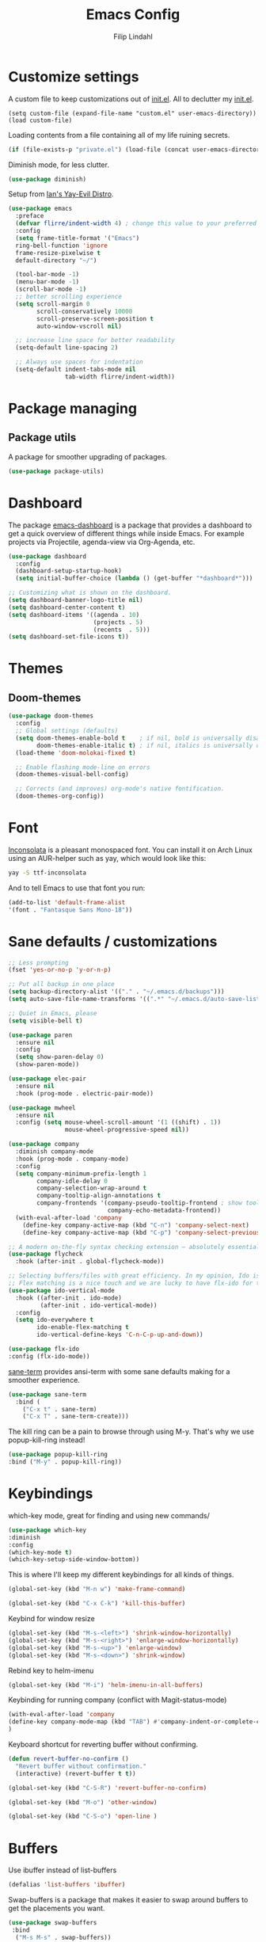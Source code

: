 #+TITLE: Emacs Config
#+Author: Filip Lindahl

* Customize settings
A custom file to keep customizations out of
[[file:init.el][init.el]]. All to declutter my [[file:init.el][init.el]].
#+begin_src emacs_lisp
  (setq custom-file (expand-file-name "custom.el" user-emacs-directory))
  (load custom-file)
#+end_src

Loading contents from a file containing all of my life ruining secrets.
#+begin_src emacs-lisp
  (if (file-exists-p "private.el") (load-file (concat user-emacs-directory "private.el")))
#+end_src

Diminish mode, for less clutter.
#+begin_src emacs-lisp
  (use-package diminish)
#+end_src

Setup from [[https://github.com/ianpan870102/.emacs.d][Ian's Yay-Evil Distro]].
#+begin_src emacs-lisp
(use-package emacs
  :preface
  (defvar flirre/indent-width 4) ; change this value to your preferred width
  :config
  (setq frame-title-format '("Emacs")
  ring-bell-function 'ignore
  frame-resize-pixelwise t
  default-directory "~/")

  (tool-bar-mode -1)
  (menu-bar-mode -1)
  (scroll-bar-mode -1)
  ;; better scrolling experience
  (setq scroll-margin 0
        scroll-conservatively 10000
        scroll-preserve-screen-position t
        auto-window-vscroll nil)

  ;; increase line space for better readability
  (setq-default line-spacing 2)

  ;; Always use spaces for indentation
  (setq-default indent-tabs-mode nil
                tab-width flirre/indent-width))
#+end_src
* Package managing
** Package utils
A package for smoother upgrading of packages.
#+BEGIN_SRC emacs-lisp
(use-package package-utils)
#+END_SRC
* Dashboard
The package [[https://github.com/rakanalh/emacs-dashboard][emacs-dashboard]] is a package that provides a dashboard to
get a quick overview of different things while inside Emacs.
For example projects via Projectile, agenda-view via Org-Agenda, etc.
#+BEGIN_SRC emacs-lisp
(use-package dashboard
  :config
  (dashboard-setup-startup-hook)
  (setq initial-buffer-choice (lambda () (get-buffer "*dashboard*")))

;; Customizing what is shown on the dashboard.
(setq dashboard-banner-logo-title nil)
(setq dashboard-center-content t)
(setq dashboard-items '((agenda . 10)
                        (projects . 5)
                        (recents  . 5)))
(setq dashboard-set-file-icons t))
#+END_SRC
* Themes
** Doom-themes
#+BEGIN_SRC emacs-lisp
(use-package doom-themes
  :config
  ;; Global settings (defaults)
  (setq doom-themes-enable-bold t    ; if nil, bold is universally disabled
        doom-themes-enable-italic t) ; if nil, italics is universally disabled
  (load-theme 'doom-molokai-fixed t)

  ;; Enable flashing mode-line on errors
  (doom-themes-visual-bell-config)

  ;; Corrects (and improves) org-mode's native fontification.
  (doom-themes-org-config))
#+END_SRC
* Font
[[https://fonts.google.com/specimen/Inconsolata][Inconsolata]] is a pleasant monospaced font.
You can install it on Arch Linux using an AUR-helper such as yay, which would look like this:
#+begin_src sh
  yay -S ttf-inconsolata
#+end_src
And to tell Emacs to use that font you run:
#+begin_src emacs-lisp
(add-to-list 'default-frame-alist
'(font . "Fantasque Sans Mono-18"))
#+end_src
* Sane defaults / customizations
#+begin_src emacs-lisp
  ;; Less prompting
  (fset 'yes-or-no-p 'y-or-n-p)

  ;; Put all backup in one place
  (setq backup-directory-alist '(("." . "~/.emacs.d/backups")))
  (setq auto-save-file-name-transforms '((".*" "~/.emacs.d/auto-save-list/" t)))

  ;; Quiet in Emacs, please
  (setq visible-bell t)
#+end_src

#+begin_src emacs-lisp
  (use-package paren
    :ensure nil
    :config
    (setq show-paren-delay 0)
    (show-paren-mode))

  (use-package elec-pair
    :ensure nil
    :hook (prog-mode . electric-pair-mode))

  (use-package mwheel
    :ensure nil
    :config (setq mouse-wheel-scroll-amount '(1 ((shift) . 1))
                  mouse-wheel-progressive-speed nil))

  (use-package company
    :diminish company-mode
    :hook (prog-mode . company-mode)
    :config
    (setq company-minimum-prefix-length 1
          company-idle-delay 0
          company-selection-wrap-around t
          company-tooltip-align-annotations t
          company-frontends '(company-pseudo-tooltip-frontend ; show tooltip even for single candidate
                              company-echo-metadata-frontend))
    (with-eval-after-load 'company
      (define-key company-active-map (kbd "C-n") 'company-select-next)
      (define-key company-active-map (kbd "C-p") 'company-select-previous)))

  ;; A modern on-the-fly syntax checking extension – absolutely essential
  (use-package flycheck
    :hook (after-init . global-flycheck-mode))

  ;; Selecting buffers/files with great efficiency. In my opinion, Ido is enough to replace Ivy and Helm. We install ido-vertical to get a better view of the available options (use C-n, C-p or arrow keys to navigate).
  ;; Flex matching is a nice touch and we are lucky to have flx-ido for that purpose.
  (use-package ido-vertical-mode
    :hook ((after-init . ido-mode)
           (after-init . ido-vertical-mode))
    :config
    (setq ido-everywhere t
          ido-enable-flex-matching t
          ido-vertical-define-keys 'C-n-C-p-up-and-down))

  (use-package flx-ido
  :config (flx-ido-mode))
#+END_SRC

[[https://github.com/adamrt/sane-term][sane-term]] provides ansi-term with some sane defaults making for a smoother experience.
#+BEGIN_SRC emacs-lisp
(use-package sane-term
  :bind (
    ("C-x t" . sane-term)
    ("C-x T" . sane-term-create)))
#+END_SRC

The kill ring can be a pain to browse through using M-y.
That's why we use popup-kill-ring instead!

#+BEGIN_SRC emacs-lisp
(use-package popup-kill-ring
:bind ("M-y" . popup-kill-ring))
#+END_SRC

* Keybindings
which-key mode, great for finding and using new commands/
#+begin_src emacs-lisp
  (use-package which-key
  :diminish
  :config
  (which-key-mode t)
  (which-key-setup-side-window-bottom))
#+end_src

This is where I'll keep my different keybindings for all kinds of
things.
#+begin_src emacs-lisp
  (global-set-key (kbd "M-n w") 'make-frame-command)
#+end_src

#+begin_src emacs-lisp
  (global-set-key (kbd "C-x C-k") 'kill-this-buffer)
#+end_src

Keybind for window resize
#+begin_src emacs-lisp
 (global-set-key (kbd "M-s-<left>") 'shrink-window-horizontally)
 (global-set-key (kbd "M-s-<right>") 'enlarge-window-horizontally)
 (global-set-key (kbd "M-s-<up>") 'enlarge-window)
 (global-set-key (kbd "M-s-<down>") 'shrink-window)
#+end_src

Rebind key to helm-imenu
#+begin_src emacs-lisp
  (global-set-key (kbd "M-i") 'helm-imenu-in-all-buffers)
#+end_src

Keybinding for running company (conflict with Magit-status-mode)
#+BEGIN_SRC emacs-lisp
(with-eval-after-load 'company
(define-key company-mode-map (kbd "TAB") #'company-indent-or-complete-common)
)
#+END_SRC

Keyboard shortcut for reverting buffer without confirming.
#+BEGIN_SRC emacs-lisp
  (defun revert-buffer-no-confirm ()
    "Revert buffer without confirmation."
    (interactive) (revert-buffer t t))
#+END_SRC

#+BEGIN_SRC emacs-lisp
(global-set-key (kbd "C-S-R") 'revert-buffer-no-confirm)
#+END_SRC

#+BEGIN_SRC emacs-lisp
(global-set-key (kbd "M-o") 'other-window)
#+END_SRC

#+BEGIN_SRC emacs-lisp
(global-set-key (kbd "C-S-o") 'open-line )
#+END_SRC

* Buffers
Use ibuffer instead of list-buffers
#+begin_src emacs-lisp
  (defalias 'list-buffers 'ibuffer)
#+end_src

Swap-buffers is a package that makes it easier to swap around buffers to get the placements you want.
#+begin_src emacs-lisp
  (use-package swap-buffers
   :bind
    ("M-s M-s" . swap-buffers))
#+end_src

Dimmer.el 'dims' all buffers that aren't in focus so that it's easier to concentrate on the buffer you are editing.
#+begin_src emacs-lisp
(use-package dimmer
:config
(dimmer-configure-which-key)
(dimmer-configure-helm)
(dimmer-configure-magit)
(dimmer-mode t))
#+end_src
* Org-mode
Visual lines in org mode for better readability and indent those headers for me, please.
#+begin_src emacs-lisp
(use-package org
  :hook ((org-mode . visual-line-mode)
         (org-mode . org-indent-mode))
:config
(with-eval-after-load 'org
  (use-package org-bullets
  :hook (org-mode . org-bullets-mode))
))
#+end_src

Pretty symbols shown in buffer
#+BEGIN_SRC emacs-lisp
(setq org-pretty-entities t)
#+END_SRC

minted for org-mode pdfs
#+BEGIN_SRC emacs-lisp
  (setq org-latex-listings 'minted
  org-latex-packages-alist '(("" "minted"))
  org-latex-pdf-process
  '("latexmk -pdflatex='pdflatex -interaction nonstopmode' -pdf -bibtex -f %f"))
#+END_SRC

keybinding for storing links to files/lines
#+BEGIN_SRC emacs-lisp
(global-set-key (kbd "C-c l") 'org-store-link)
#+END_SRC

Agenda mode for organization.
#+BEGIN_SRC emacs-lisp
  (global-set-key (kbd "C-c a") 'org-agenda)
#+END_SRC

Add all agenda files to agenda.
#+BEGIN_SRC emacs-lisp
(setq org-agenda-files '("~/agenda"))
#+END_SRC

Set correct path for archiving.
#+BEGIN_SRC emacs-lisp
(setq org-archive-location "~/agenda/archives/%s_archive::")
#+END_SRC

Function to insert an :ARCHIVE: property with corresponding header.
#+BEGIN_SRC emacs-lisp
(defun org-insert-archive ()
"Inserts an :ARCHIVE: property under the current header."
(interactive)
(save-excursion
(outline-back-to-heading t)
(end-of-line)
(newline)
(insert ":ARCHIVE: %s_archive::* " (org-get-heading t t t t))))
#+END_SRC

#+BEGIN_SRC emacs-lisp
(defun org-insert-archive-all ()
"Inserts :ARCHIVE: on all headings that do not already have it."
(interactive)
(save-excursion
(org-map-entries #'org-insert-archive nil nil 'archive)
))
#+END_SRC

Set keybinding for adding archive property
#+BEGIN_SRC emacs-lisp
   (define-key org-mode-map (kbd "C-c C-x s") 'org-insert-archive)
#+END_SRC

Store diary entries in a synced file.
#+BEGIN_SRC emacs-lisp
(setq diary-file "~/agenda/diary.org")
#+END_SRC

Some personal preference Org-mode settings.
+ Org-mode deadlines do not warn until 7 days are left.
+ Agenda times have a leading zero to make a more symmetric agenda.
+ Calendar has 12 for left margin to have it better centered.
#+BEGIN_SRC emacs-lisp
(setq org-deadline-warning-days 7)
(setq org-agenda-time-leading-zero t)
(setq calendar-left-margin 12)
#+END_SRC

Since I want extra Agenda TODO-states to show that a task is
in-progress or if something is canceled, I've added them to the Org
Todo Keywords.
#+BEGIN_SRC emacs-lisp
(setq org-todo-keywords
'((sequence "TODO(t)" "IN-PROGRESS(i)" "|" "DONE(d)" "CANCELED(c)")))
#+END_SRC

Extra keybind for quick access to org files from Agenda view.
#+BEGIN_SRC emacs-lisp
(global-set-key (kbd "C-'") 'org-cycle-agenda-files)
#+END_SRC

Redefining stuck-projects as TODO items that aren't scheduled.
#+BEGIN_SRC emacs-lisp
(setq org-stuck-projects
'("TODO={.+}/-DONE" nil nil "SCHEDULED:\\|DEADLINE:"))
#+END_SRC

Org templates to quickly generate code blocks for different languages in org-mode.
Activated with 'C-c C-,'
#+begin_src emacs-add
(lisp-to-list 'org-structure-template-alist '("el" . "src emacs-lisp"))

(add-to-list 'org-structure-template-alist '("sh" . "src sh"))

(add-to-list 'org-structure-template-alist '("js" . "src js"))
#+end_src

#+BEGIN_SRC emacs-lisp
;         (after-load 'org
;    (org-babel-do-load-languages
;     'org-babel-load-languages
;     '(
;       (awk . t)
;       (calc .t)
;       (C . t)
;       (emacs-lisp . t)
;       (haskell . t)
;       (gnuplot . t)
;       (latex . t)
;       ;;(ledger . t)
;       (js . t)
;       (haskell . t)
;       (http . t)
;       (perl . t)
;       (python . t)
;       ;; (gnuplot . t)
;       ;; org-babel does not currently support php.  That is really sad.
;       ;;(php . t)
;       (R . t)
;       (scheme . t)
;       (sh . t)
;       (sql . t)
;       ;;(sqlite . t)
;       )))
#+END_SRC

* Project management
[[https://github.com/bbatsov/projectile][Projectile]] is a package that provides Emacs with a way to easier interact with the files a project.
#+BEGIN_SRC emacs-lisp
(use-package projectile
:bind-keymap
("C-c p" . projectile-command-map)
("s-p" . projectile-command-map)
:config
(projectile-mode +1))
#+END_SRC

Searching via ag
#+BEGIN_SRC emacs-lisp
(use-package ag)
#+END_SRC

Using Helm
#+BEGIN_SRC emacs-lisp
(use-package helm-ag
:after ag helm)
#+END_SRC
* Helm
helm-M-x is a beautiful thing that always helps me find what command
I need.
#+begin_src emacs-lisp
  (use-package helm
  :bind
   (("M-x" . helm-M-x)))
#+end_src
* Ido
Looking for things using Ido is a more efficient way of looking
while still keeping that "Emacs-way" of life.
#+begin_src emacs-lisp
  (use-package ido
  :config
  (ido-mode))
#+end_src
* Git
** Magit
Magit is a great interface for git. Much smoother than using
commandline git.
#+begin_src emacs-lisp
  (use-package magit
  :bind ("C-c g" . magit-status)
  :config
   (define-key magit-status-mode-map (kbd "q") 'magit-quit-session)
   (setq magit-section-visibility-indicator nil))
#+end_src
** Forge
A package from the creator of magit which allows the user to interact
with Git forges such as GitHub and GitLab while using Emacs and Magit.
#+BEGIN_SRC emacs-lisp
(use-package forge
:after magit)
#+END_SRC
* Programming
** General
Line numbering.
#+begin_src emacs-lisp
   (add-hook 'prog-mode-hook 'display-line-numbers-mode)
#+end_src

Rainbow delimiters in all languages!
#+begin_src emacs-lisp
   (use-package rainbow-delimiters
   :config
   (add-hook 'prog-mode-hook 'rainbow-delimiters-mode))
#+end_src

Lightweight syntax highlighting improvement for numbers, operators, and escape sequences
From [[https://github.com/ianpan870102/.emacs.d/blob/master/config.org][Yay-Evil]].
#+BEGIN_SRC emacs-lisp
(use-package highlight-numbers
:hook (prog-mode . highlight-numbers-mode))

(use-package highlight-operators
:hook (prog-mode . highlight-operators-mode))

(use-package highlight-escape-sequences
:hook (prog-mode . hes-mode))
#+END_SRC

Remove trailing whitespace when saving files.
#+begin_src emacs-lisp
   (add-hook 'before-save-hook 'delete-trailing-whitespace)
#+end_src

Comment/uncomment regions of code.
#+begin_src emacs-lisp
   (global-set-key (kbd "C-x c") 'comment-or-uncomment-region)
#+end_src

Multimarkers!
#+begin_src emacs-lisp
   (use-package multiple-cursors
   :bind
   (("C-s-c C-s-c" . mc/edit-lines)
   ("C-s->" . mc/mark-next-like-this)
   ("C-s-<" . mc/mark-previous-like-this)
   ("C-s-h" . mc/mark-all-like-this)))
#+end_src

Line movement
   #+begin_src emacs-lisp
   (use-package move-dup
   :bind
   (("M-<up>" . 'md-move-lines-up)
   (("M-<down>" . 'md-move-lines-down))
   (("C-M-<up>" . 'md-duplicate-up)
   (("C-M-<down>" . 'md-duplicate-down)))))
   #+end_src

Show flycheck errors inline.
#+BEGIN_SRC emacs-lisp
(use-package flycheck-inline
:after flycheck
:hook (flycheck-mode . flycheck-inline-mode))

#+END_SRC
** Python
Some Python packages needed for a working Elpy env. should be
installed before elpy is installed and configured.
#+begin_src sh
   # Either of these
   pip install rope
   pip install jedi
   # flake8 for code checks
   pip install flake8
   # importmagic for automatic imports
   pip install importmagic
   # and autopep8 for automatic PEP8 formatting
   pip install autopep8
   # and yapf for code formatting
   pip install yapf
#+end_src
Or you could the the whole install with a oneliner
#+begin_src sh
   pip install jedi flake8 importmagic autopep8
#+end_src
Enables Elpy, a nice Python environment.
#+begin_src emacs-lisp
   (use-package elpy
      :config
    (add-hook 'python-mode-hook 'elpy-enable))
#+end_src
** SQL
#+begin_src emacs-lisp
(use-package sqlformat
:defer t
:config
(setq sqlformat-command "pg_format")
(setq sqlformat-mode-format-on-save t)
(add-hook 'sql-mode-hook 'sqlformat-mode))
#+end_src

** Web Development
Use local node modules from inside emacs.
#+begin_src emacs-lisp
(use-package add-node-modules-path
:after rjsx-mode typescript-mode web-mode js-mode js2-mode
:hook
(rjsx-mode . #'add-node-modules-path)
(typescript-mode . #'add-node-modules-path)
(js-mode . #'add-node-modules-path)
(js2-mode . #'add-node-modules-path)
(web-mode . #'add-node-modules-path))
#+end_src
*** Web-mode
Web-mode configuration inspired by/semi-stolen from [[https://fransiska.github.io/emacs/2017/08/21/web-development-in-emacs][fransiska]].
#+begin_src emacs-lisp
  (use-package web-mode
  :mode (
  ("\\.html?\\'" . web-mode)
  ("\\.tsx\\'" . web-mode)
  ("\\.jsx\\'" . web-mode))
  :config
  (add-to-list 'auto-mode-alist '("\\.html?\\'" . web-mode))
  (setq web-mode-enable-auto-closing t)
  (setq web-mode-markup-indent-offset 2)
  (setq web-mode-code-indent-offset 2)
  (setq web-mode-css-indent-offset 2)
  (setq web-mode-enable-css-colorization t)
  (setq web-mode-enable-auto-pairing t)
  (setq web-mode-enable-current-element-highlight t)
  (defun my-web-mode-hook ()
    (when (string-equal "html" (file-name-extension buffer-file-name))
    (set (make-local-variable 'company-backends) '(company-css company-web-html company-yasnippet company-files )))
  )
  (add-hook 'web-mode-hook 'my-web-mode-hook)
  (add-hook 'web-mode-hook
    (defun setup/tsx ()
    (setq flycheck-checker 'tsx-tide)
    (when (string-equal "tsx" (file-name-extension buffer-file-name))
    (tide-setup)
    (tide-hl-identifier-mode)
  (flycheck-mode))))
  (add-hook 'web-mode-hook
    (defun setup/tsx ()
    (setq flycheck-checker 'tsx-tide)
    (when (string-equal "jsx" (file-name-extension buffer-file-name))
    (tide-setup)
    (tide-hl-identifier-mode)
    (flycheck-add-mode 'javascript-eslint 'web-mode)
  (flycheck-mode))))
  (add-hook 'web-mode-hook 'eslintd-fix-mode)
  )
(defun my/configure-web-mode-flycheck-checkers ()
  ;; in order to have flycheck enabled in web-mode, add an entry to this
  ;; cond that matches the web-mode engine/content-type/etc and returns the
  ;; appropriate checker.
  (-when-let (checker (cond
                       ((string= web-mode-content-type "jsx")
                        'javascript-eslint)))
    (flycheck-mode)
    (flycheck-select-checker checker)))

(add-hook 'web-mode-hook #'my/configure-web-mode-flycheck-checkers)
#+end_src

#+BEGIN_SRC emacs-lisp
(use-package company-web
:defer t
:init
(with-eval-after-load 'company
(add-to-list 'company-backends 'company-web-html)))
#+END_SRC

#+BEGIN_SRC emacs-lisp
(use-package emmet-mode
:ensure t
:defer t
:hook
(web-mode . emmet-mode)
(css-mode . emmet-mode)
(scss-mode . emmet-mode)
:config
(setq emmet-move-cursor-between-quotes t)
;;(setq emmet-expand-jsx-className? t) For use with React jsx
)
#+END_SRC

*** JavaScript

#+BEGIN_SRC emacs-lisp
(use-package rjsx-mode
  :ensure t
  :mode ("\\.js\\'")
  :hook
  (rjsx-mode . prettier-js-mode)
  (rjsx-mode . eslintd-fix-mode)
  :config
  (add-hook
  'rjsx-mode-hook
  (defun setup/javascript ()
  (interactive)
;; configure jsx-tide checker to run after your default jsx checker
  (tide-setup)
  (flycheck-add-mode 'javascript-eslint 'web-mode)
  (flycheck-add-next-checker 'javascript-eslint 'jsx-tide 'append)
  (tide-hl-identifier-mode)
  (flycheck-mode))))

#+END_SRC
Indium
#+begin_src emacs-lisp
(use-package indium)
#+end_src

eslint running in daemon-mode, making it run a bit faster compared to running ordinary eslint.
#+begin_src emacs-lisp
(use-package eslintd-fix
:after rjsx-mode
:config
(setq flycheck-javascript-eslint-executable "eslint_d"))

#+end_src

*** TypeScript
TIDE - TypeScript Interactive Development Environment
Tide setup heavily inspired by [[https://github.com/anler][Anler]].
#+begin_src emacs-lisp
(use-package tide
    :after (typescript-mode company flycheck))
#+end_src

#+BEGIN_SRC emacs-lisp
(use-package typescript-mode
  :mode "\\.ts\\'"
  :hook
  (typescript-mode . prettier-js-mode)
  :config
  (add-hook
  'typescript-mode-hook
  (defun setup/typescript ()
  (interactive)
  (tide-setup)
  (tide-hl-identifier-mode))))
#+END_SRC

#+begin_src emacs-lisp
(use-package add-node-modules-path
:config
(eval-after-load 'web-mode
  '(add-hook 'web-mode-hook #'add-node-modules-path)))
#+end_src

#+begin_src emacs-lisp
(use-package prettier-js
:diminish 'prettier-js-mode
:hook
(web-mode . prettier-js-mode)
:config
(setq prettier-js-args '("--single-quote"))
(setq prettier-js-command "prettier_d"))
#+end_src

* Markdown
Markdown mode
#+begin_src emacs-lisp
(use-package markdown-mode
  :commands (markdown-mode gfm-mode)
  :mode (("README\\.md\\'" . gfm-mode)
         ("\\.md\\'" . markdown-mode)
         ("\\.markdown\\'" . markdown-mode))
  :init (setq markdown-command "multimarkdown"))
#+end_src

* LaTeX
Auctex for Latex

#+begin_src emacs-lisp
(use-package auctex
:defer t
:ensure t
:config
((setq TeX-auto-save t)
 (setq TeX-parse-self t)
 (setq-default TeX-master nil))
 (add-hook 'LaTeX-mode-hook 'visual-line-mode)
 (add-hook 'LaTeX-mode-hook 'flyspell-mode)
 (add-hook 'LaTeX-mode-hook 'LaTeX-math-mode)
 (add-hook 'LaTeX-mode-hook 'turn-on-reftex)
 (setq reftex-plug-into-AUCTeX t))
#+end_src

* Spotify Bindings
Keybindings so that I can control Spotify without switching focus from Emacs.
#+begin_src emacs-lisp
(use-package spotify
:bind (
("M-s M-n" . spotify-next)
("M-s M-p" . spotify-previous)
("M-p" . spotify-playpause)
("M-s M-c" . spotify-current)
("<XF86AudioPlay>" . spotify-play)))
#+end_src
* TRAMP/Sudo
I borrowed this from somewhere. It makes sudo access much smoother.

#+begin_src emacs-lisp
  (defvar find-file-root-prefix (if (featurep 'xemacs) "/[sudo/root@localhost]" "/sudo:root@localhost:" )
  "*The filename prefix used to open a file with `find-file-root'.")

(defvar find-file-root-history nil
  "History list for files found using `find-file-root'.")

(defvar find-file-root-hook nil
  "Normal hook for functions to run after finding a \"root\" file.")

(defun find-file-root ()
  "*Open a file as the root user.
   Prepends `find-file-root-prefix' to the selected file name so that it
   maybe accessed via the corresponding tramp method."

  (interactive)
  (require 'tramp)
  (let* ( ;; We bind the variable `file-name-history' locally so we can
	 ;; use a separate history list for "root" files.
	 (file-name-history find-file-root-history)
	 (name (or buffer-file-name default-directory))
	 (tramp (and (tramp-tramp-file-p name)
		     (tramp-dissect-file-name name)))
	 path dir file)

    ;; If called from a "root" file, we need to fix up the path.
    (when tramp
      (setq path (tramp-file-name-localname tramp)
	    dir (file-name-directory path)))

    (when (setq file (read-file-name "Find file (UID = 0): " dir path))
      (find-file (concat find-file-root-prefix file))
      ;; If this all succeeded save our new history list.
      (setq find-file-root-history file-name-history)
      ;; allow some user customization
      (run-hooks 'find-file-root-hook))))

(global-set-key [(control x) (control r)] 'find-file-root)
  #+end_src
* Modeline
#+BEGIN_SRC emacs-lisp
(use-package doom-modeline
:ensure t
:hook (after-init . doom-modeline-mode)
:config
(setq doom-modeline-height 25)
(setq doom-modeline-bar-width 3)
(setq doom-modeline-buffer-file-name-style 'truncate-with-project)
(setq doom-modeline-icon (display-graphic-p))
(setq doom-modeline-major-mode-icon t)
(setq doom-modeline-major-mode-color-icon t)
(setq doom-modeline-buffer-state-icon t)
(setq doom-modeline-buffer-modification-icon t)
(setq doom-modeline-buffer-encoding nil)
(setq doom-modeline-checker-simple-format t)
(setq doom-modeline-env-version t)
(setq doom-modeline-env-load-string "...")
(setq doom-modeline-vcs-max-length 30)

(doom-modeline-def-modeline 'flirres-line
  '(bar matches buffer-info remote-host selection-info)
  '(misc-info major-mode process vcs checker))

(defun setup-custom-doom-modeline ()
  (doom-modeline-set-modeline 'flirres-line 'default))

(add-hook 'doom-modeline-mode-hook 'setup-custom-doom-modeline))
#+END_SRC

* Navigation
[[https://github.com/winterTTr/ace-jump-mode][Ace-jump-mode]] to be able to quickly jump around in buffers by specifying letters.
#+BEGIN_SRC emacs-lisp
(use-package ace-jump-mode
:bind
("C-." . ace-jump-mode)
:config
(setq ace-jump-mode-gray-background nil))
#+END_SRC
* PDF
#+BEGIN_SRC emacs-lisp
(use-package pdf-tools
:config
(pdf-loader-install))
#+END_SRC
* Mac OS
#+BEGIN_SRC emacs-lisp
(when (eq system-type 'darwin)
(setq mac-option-modifier 'super))

(use-package exec-path-from-shell
  :config (when (memq window-system '(mac ns x))
            (exec-path-from-shell-initialize)))
#+END_SRC
* All The Icons
#+BEGIN_SRC emacs-lisp
(use-package all-the-icons)

(use-package all-the-icons-dired
:after all-the-icons
:hook dired)

(use-package all-the-icons
  :config (setq all-the-icons-scale-factor 1.0))

(use-package all-the-icons-ivy
  :hook (after-init . all-the-icons-ivy-setup))
#+END_SRC
* Dired
Show less information in dired by default.
To show more information press 'C-('.
#+BEGIN_SRC emacs-lisp
(add-hook 'dired-mode-hook (lambda () (dired-hide-details-mode 1)))
#+END_SRC

View of subfolders in dired
#+BEGIN_SRC emacs-lisp
(use-package dired-subtree
        :ensure t
        :bind (:map dired-mode-map
                    ("i" . dired-subtree-insert)
                    (";" . dired-subtree-remove)
                    ("<tab>" . dired-subtree-toggle)
                    ("<backtab>" . dired-subtree-cycle)))
#+END_SRC

if there is a Dired buffer displayed in the next window, use its current directory.
#+begin_src emacs-lisp
(setq dired-dwim-target t)
#+end_src
* Yay-Evil steals
Replace the active region just by typing text, just like modern editors
#+begin_src emacs-lisp
(use-package delsel
  :ensure nil
  :config (delete-selection-mode +1))
#+end_src

Enable column numbers
#+begin_src emacs-lisp
(use-package simple
  :ensure nil
  :config (column-number-mode +1))
#+end_src

#+begin_src emacs-lisp
(use-package autorevert
  :ensure nil
  :config
  (global-auto-revert-mode +1)
  (setq auto-revert-interval 2
        auto-revert-check-vc-info t
        global-auto-revert-non-file-buffers t
        auto-revert-verbose nil))
#+end_src

#+begin_src emacs-lisp
(use-package eldoc
  :ensure nil
  :diminish eldoc-mode
  :config
  (global-eldoc-mode +1)
  (setq eldoc-idle-delay 0.4))
#+end_src
* Terminal
libvterm for an okay functioning terminal emulator experience inside Emacs
#+begin_src emacs-lisp
(use-package vterm
    :ensure t)
#+end_src

